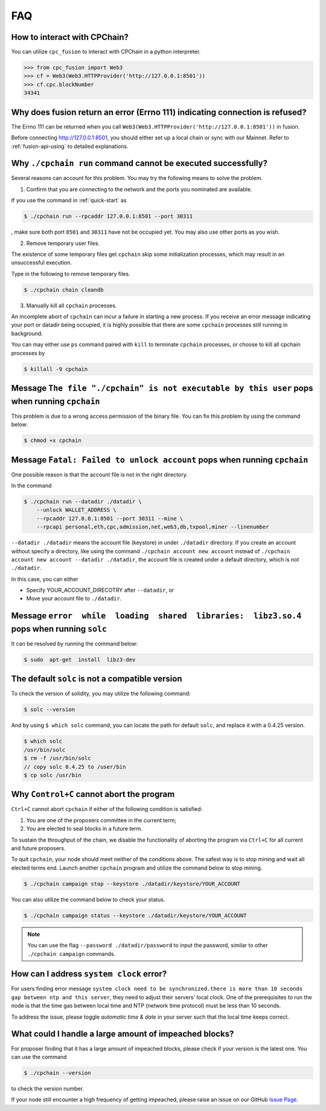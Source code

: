 .. _FAQ:

FAQ
~~~~~~~~~~~

How to interact with CPChain?
*********************************

You can utilize ``cpc_fusion`` to interact with CPChain in a python interpreter.

.. code-block:: python

    >>> from cpc_fusion import Web3
    >>> cf = Web3(Web3.HTTPProvider('http://127.0.0.1:8501'))
    >>> cf.cpc.blockNumber
    34341



Why does fusion return an error (Errno 111) indicating connection is refused?
****************************************************************************************

The Errno 111 can be returned when you call ``Web3(Web3.HTTPProvider('http://127.0.0.1:8501'))`` in fusion.

Before connecting http://127.0.0.1:8501, you should either set up a local chain or sync with our Mainnet.
Refer to :ref:`fusion-api-using` to detailed explanations.


.. _cpchain-run-fail:

Why ``./cpchain run`` command cannot be executed successfully?
*********************************************************************


Several reasons can account for this problem.
You may try the following means to solve the problem.

1. Confirm that you are connecting to the network and the ports you nominated are available.

If you use the command in :ref:`quick-start` as

.. code-block:: shell

    $ ./cpchain run --rpcaddr 127.0.0.1:8501 --port 30311

, make sure both port ``8501`` and ``30311`` have not be occupied yet.
You may also use other ports as you wish.

2. Remove temporary user files.

The existence of some temporary files get ``cpchain`` skip some initialization processes,
which may result in an unsuccessful execution.

Type in the following to remove temporary files.


.. code-block:: shell

    $ ./cpchain chain cleandb

3. Manually kill all ``cpchain`` processes.

An incomplete abort of ``cpchain`` can incur a failure in starting a new process.
If you receive an error message indicating your port or datadir being occupied,
it is highly possible that there are some ``cpchain`` processes still running in background.

You can may either use ``ps`` command paired with ``kill`` to terminate ``cpchain`` processes,
or choose to kill all cpchain processes by

.. code-block:: shell

    $ killall -9 cpchain



Message ``The file "./cpchain" is not executable by this user`` pops when running ``cpchain``
*************************************************************************************************

This problem is due to a wrong access permission of the binary file.
You can fix this problem by using the command below:

.. code-block:: shell

    $ chmod +x cpchain


Message ``Fatal: Failed to unlock account`` pops when running ``cpchain``
*****************************************************************************

One possible reason is that the account file is not in the right directory.

In the command

.. code-block:: shell

    $ ./cpchain run --datadir ./datadir \
        --unlock WALLET_ADDRESS \
        --rpcaddr 127.0.0.1:8501 --port 30311 --mine \
        --rpcapi personal,eth,cpc,admission,net,web3,db,txpool,miner --linenumber

``--datadir ./datadir`` means the account file (keystore) in under ``./datadir`` directory.
If you create an account without specify a directory,
like using the command ``./cpchain account new account`` instead of
``./cpchain account new account --datadir ./datadir``,
the account file is created under a default directory,
which is not ``./datadir``.

In this case, you can either

* Specify YOUR_ACCOUNT_DIRECOTRY after ``--datadir``, or
* Move your account file to ``./datadir``.


Message ``error  while  loading  shared  libraries:  libz3.so.4`` pops when running ``solc``
************************************************************************************************

It can be resolved by running the command below:

.. code-block:: shell

    $ sudo  apt-get  install  libz3-dev

The default ``solc`` is not a compatible version
**************************************************

To check the version of solidity, you may utilize the following command:

.. code-block:: shell

    $ solc --version

And by using ``$ which solc`` command, you can locate the path for default ``solc``,
and replace it with a 0.4.25 version.

.. code-block:: shell

    $ which solc
    /usr/bin/solc
    $ rm -f /usr/bin/solc
    // copy solc 0.4.25 to /user/bin
    $ cp solc /usr/bin

.. _sig-ctrl-c:

Why ``Control+C`` cannot abort the program
********************************************

``Ctrl+C`` cannot abort ``cpchain`` if either of the following condition is satisfied:

#. You are one of the proposers committee in the current term;
#. You are elected to seal blocks in a future term.

To sustain the throughput of the chain,
we disable the functionality of aborting the program via ``Ctrl+C`` for all current and future proposers.

To quit ``cpchain``, your node should meet neither of the conditions above.
The safest way is to stop mining and wait all elected terms end.
Launch another ``cpchain`` program and utilize the command below to stop mining.

.. code-block:: shell

    $ ./cpchain campaign stop --keystore ./datadir/keystore/YOUR_ACCOUNT

You can also utilize the command below to check your status.

.. code-block:: shell

    $ ./cpchain campaign status --keystore ./datadir/keystore/YOUR_ACCOUNT

.. note::

    You can use the flag ``--password ./datadir/password`` to input the password,
    similar to other ``./cpchain campaign`` commands.

.. _ntp:

How can I address ``system clock`` error?
********************************************

For users finding error message
``system clock need to be synchronized.there is more than 10 seconds gap between ntp and this server``,
they need to adjust their servers' local clock.
One of the prerequisites to run the node is that
the time gas between local time and NTP (network time protocol) must be less than 10 seconds.

To address the issue, please toggle *automatic time & date* in your server
such that the local time keeps correct.

What could I handle a large amount of impeached blocks?
*****************************************************************

For proposer finding that it has a large amount of impeached blocks,
please check if your version is the latest one.
You can use the command

.. code-block:: shell

    $ ./cpchain --version

to check the version number.

If your node still encounter a high frequency of getting impeached,
please raise an issue on our GitHub `Issue Page`_.

.. _Issue Page: https://github.com/CPChain/chain/issues
